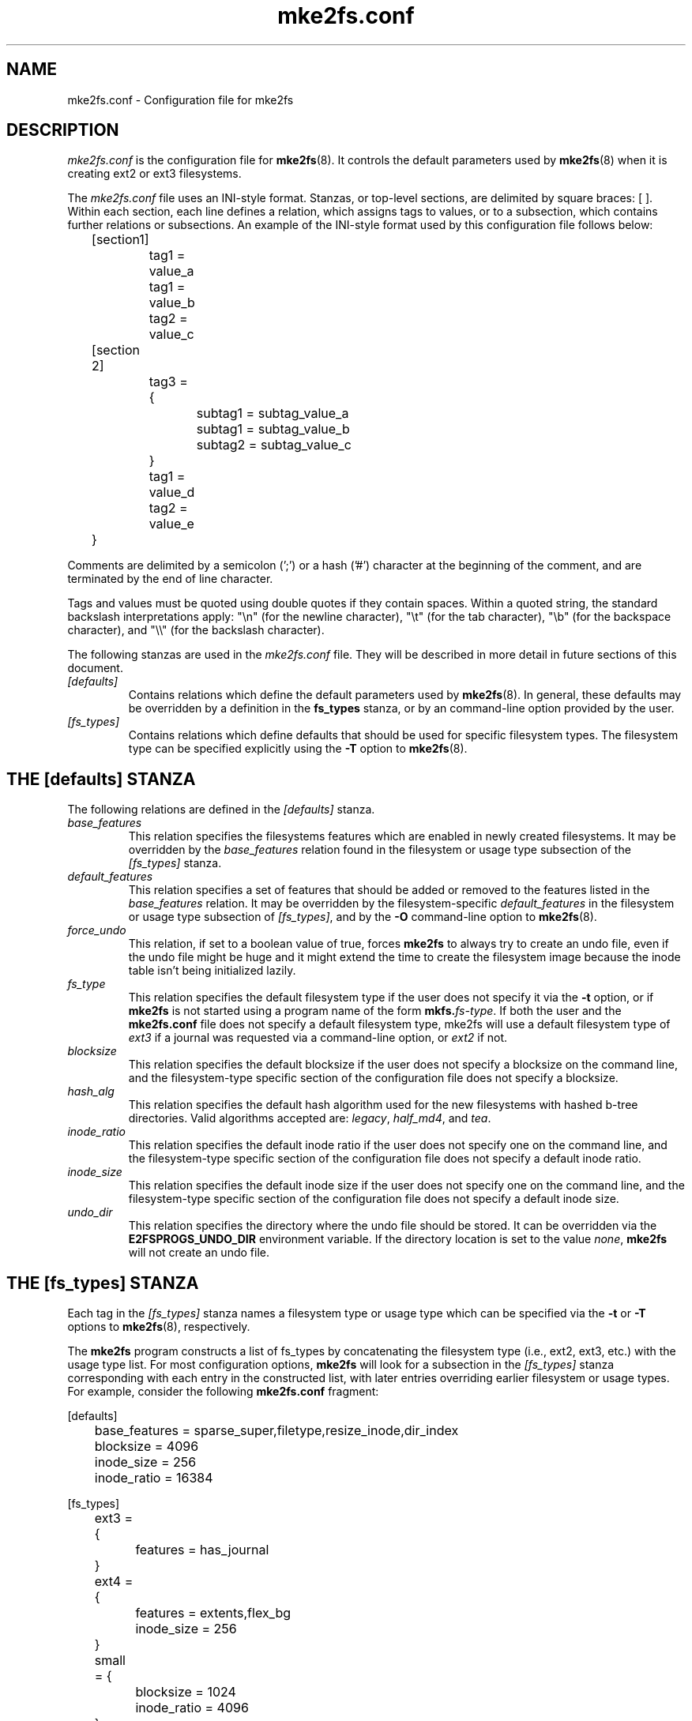 .\" -*- nroff -*-
.\" Copyright 2006 by Theodore Ts'o.  All Rights Reserved.
.\" This file may be copied under the terms of the GNU Public License.
.\" 
.TH mke2fs.conf 5 "July 2009" "E2fsprogs version 1.41.8"
.SH NAME
mke2fs.conf \- Configuration file for mke2fs
.SH DESCRIPTION
.I mke2fs.conf
is the configuration file for 
.BR mke2fs (8).  
It controls the default parameters used by 
.BR mke2fs (8)
when it is creating ext2 or ext3 filesystems.
.PP
The
.I mke2fs.conf
file uses an INI-style format.  Stanzas, or top-level sections, are 
delimited by square braces: [ ].  Within each section, each line 
defines a relation, which assigns tags to values, or to a subsection,
which contains further relations or subsections.   
.\" Tags can be assigned multiple values
An example of the INI-style format used by this configuration file 
follows below:
.P
	[section1]
.br
		tag1 = value_a
.br
		tag1 = value_b
.br
		tag2 = value_c
.P
	[section 2]
.br
		tag3 = {
.br
			subtag1 = subtag_value_a
.br
			subtag1 = subtag_value_b
.br
			subtag2 = subtag_value_c
.br
		}
.br
		tag1 = value_d
.br
		tag2 = value_e
.br
	}
.P
Comments are delimited by a semicolon (';') or a hash ('#') character 
at the beginning of the comment, and are terminated by the end of 
line character.
.P
Tags and values must be quoted using double quotes if they contain
spaces.  Within a quoted string, the standard backslash interpretations 
apply: "\en" (for the newline character), 
"\et" (for the tab character), "\eb" (for the backspace character), 
and "\e\e" (for the backslash character).
.P
The following stanzas are used in the 
.I mke2fs.conf
file.  They will be described in more detail in future sections of this
document.
.TP 
.I [defaults]
Contains relations which define the default parameters 
used by
.BR mke2fs (8).
In general, these defaults may be overridden by a definition in the
.B fs_types
stanza, or by an command-line option provided by the user.
.TP 
.I [fs_types]
Contains relations which define defaults that should be used for specific
filesystem types.  The filesystem type can be specified explicitly using
the 
.B -T
option to
.BR mke2fs (8).
.SH THE [defaults] STANZA
The following relations are defined in the 
.I [defaults]
stanza.
.TP
.I base_features
This relation specifies the filesystems features which are enabled in
newly created filesystems.  It may be overridden by the
.I base_features
relation found in the filesystem or usage type subsection of
the
.I [fs_types] 
stanza.
.TP
.I default_features
This relation specifies a set of features that should be added or
removed to the features listed in the
.I base_features
relation.  It may be overridden by the filesystem-specific 
.I default_features
in the filesystem or usage type subsection of
.IR [fs_types] ,
and by the 
.B -O
command-line option
to 
.BR mke2fs (8).
.TP
.I force_undo
This relation, if set to a boolean value of true, forces
.B mke2fs
to always try to create an undo file, even if the undo file might be
huge and it might extend the time to create the filesystem image
because the inode table isn't being initialized lazily.
.TP
.I fs_type
This relation specifies the default filesystem type if the user does not
specify it via the
.B \-t
option, or if
.B mke2fs
is not started using a program name of the form
.BI mkfs. fs-type\fR.
If both the user and the
.B mke2fs.conf
file does not specify a default filesystem type, mke2fs will use a
default filesystem type of
.IR ext3
if a journal was requested via a command-line option, or
.I ext2
if not.
.TP
.I blocksize
This relation specifies the default blocksize if the user does not
specify a blocksize on the command line, and the filesystem-type
specific section of the configuration file does not specify a blocksize.
.TP
.I hash_alg
This relation specifies the default hash algorithm used for the
new filesystems with hashed b-tree directories.  Valid algorithms
accepted are:
.IR legacy ,
.IR half_md4 ,
and
.IR tea .
.TP
.I inode_ratio
This relation specifies the default inode ratio if the user does not
specify one on the command line, and the filesystem-type
specific section of the configuration file does not specify a default
inode ratio.
.TP
.I inode_size
This relation specifies the default inode size if the user does not
specify one on the command line, and the filesystem-type
specific section of the configuration file does not specify a default
inode size.
.TP
.I undo_dir
This relation specifies the directory where the undo file should be
stored.  It can be overridden via the
.B E2FSPROGS_UNDO_DIR
environment variable.  If the directory location is set to the value
.IR none ,
.B mke2fs
will not create an undo file.
.SH THE [fs_types] STANZA
Each tag in the
.I [fs_types] 
stanza names a filesystem type or usage type which can be specified via the
.B \-t
or
.B \-T
options to
.BR mke2fs (8),
respectively.
.P
The
.B mke2fs
program constructs a list of fs_types by concatenating the filesystem
type (i.e., ext2, ext3, etc.) with the usage type list.  For most
configuration options,
.B mke2fs
will look for a subsection in the
.I [fs_types]
stanza corresponding with each entry in the constructed list, with later
entries overriding earlier filesystem or usage types.
For
example, consider the following
.B mke2fs.conf
fragment:
.P
[defaults]
.br
	base_features = sparse_super,filetype,resize_inode,dir_index
.br
	blocksize = 4096
.br
	inode_size = 256
.br
	inode_ratio = 16384
.br

.br
[fs_types]
.br
	ext3 = {
.br
		features = has_journal
.br
	}
.br
	ext4 = {
.br
		features = extents,flex_bg
.br
		inode_size = 256
.br
	}
.br
	small = {
.br
		blocksize = 1024
.br
		inode_ratio = 4096
.br
	}
.br
	floppy = {
.br
		features = ^resize_inode
.br
		blocksize = 1024
.br
		inode_size = 128
.br
	}
.P
If mke2fs started with a program name of
.BR mke2fs.ext4 ,
then the filesystem type of ext4 will be used.  If the filesystem is
smaller than 3 megabytes, and no usage type is specified, then
.B mke2fs
will use a default
usage type of
.IR floppy .
This results in an fs_types list of "ext4, floppy".   Both the ext4
subsection and the floppy subsection define an
.I inode_size
relation, but since the later entries in the fs_types list supersede
earlier ones, the configuration parameter for fs_types.floppy.inode_size
will be used, so the filesystem  will have an inode size of 128.
.P
The exception to this resolution is the
.I features
tag, which is specifies a set of changes to the features used by the
filesystem, and which is cumulative.  So in the above example, first
the configuration relation defaults.base_features would enable an
initial feature set with the sparse_super, filetype, resize_inode, and
dir_index features enabled.  Then configuration relation
fs_types.ext4.features would enable the extents and flex_bg
features, and finally the configuration relation
fs_types.floppy.features would remove
the resize_inode feature, resulting in a filesystem feature set
consisting of the sparse_super, filetype, resize_inode, dir_index,
extents_and flex_bg features.
.P
For each filesystem type, the following tags may be used in that 
fs_type's subsection:
.TP
.I base_features
This relation specifies the features which are initially enabled for this
filesystem type.  Only one
.I base_features
will be used, so if there are multiple entries in the fs_types list
whose subsections define the
.I base_features
relation, only the last will be used by
.BR mke2fs (8).
.TP
.I features
This relation specifies a comma-separated list of features edit
requests which modify the feature set
used by the newly constructed filesystem.  The syntax is the same as the
.B -O
command-line option to
.BR mke2fs (8);
that is, a feature can be prefixed by a caret ('^') symbol to disable
a named feature.  Each
.I feature
relation specified in the fs_types list will be applied in the order
found in the fs_types list.
.TP
.I default_features
This relation specifies set of features which should be enabled or 
disabled after applying the features listed in the
.I base_features
and
.I features
relations.  It may be overridden by the
.B -O
command-line option to
.BR mke2fs (8).
.TP
.I blocksize
This relation specifies the default blocksize if the user does not
specify a blocksize on the command line.
.TP
.I lazy_itable_init
This relation is a boolean which specifies whether the inode table should 
be lazily initialized.  It only has meaning if the uninit_bg feature is
enabled.  If lazy_itable_init is true and the uninit_bg feature is
enabled,  the inode table will
not fully initialized by 
.BR mke2fs (8).
This speeds up filesystem
initialization noticeably, but it requires the kernel to finish
initializing the filesystem in the background when the filesystem is
first mounted.
.TP
.I inode_ratio
This relation specifies the default inode ratio if the user does not
specify one on the command line.
.TP
.I inode_size
This relation specifies the default inode size if the user does not
specify one on the command line.
.TP
.I hash_alg
This relation specifies the default hash algorithm used for the
new filesystems with hashed b-tree directories.  Valid algorithms
accepted are:
.IR legacy ,
.IR half_md4 ,
and
.IR tea .
.TP
.I flex_bg_size
This relation specifies the number of block goups that will be packed
together to create one large virtual block group on an ext4 filesystem.
This improves meta-data locality and performance on meta-data heavy
workloads.  The number of goups must be a power of 2 and may only be
specified if the flex_bg filesystem feature is enabled.
.I options
This relation specifies additional extended options which should be
treated by
.BR mke2fs (8)
as if they were prepended to the argument of the
.B -E
option.  This can be used to configure the default extended options used
by
.BR mke2fs (8)
on a per-filesystem type basis.
.SH FILES
.TP
.I /etc/mke2fs.conf
The configuration file for 
.BR mke2fs (8).
.SH SEE ALSO
.BR mke2fs (8)
